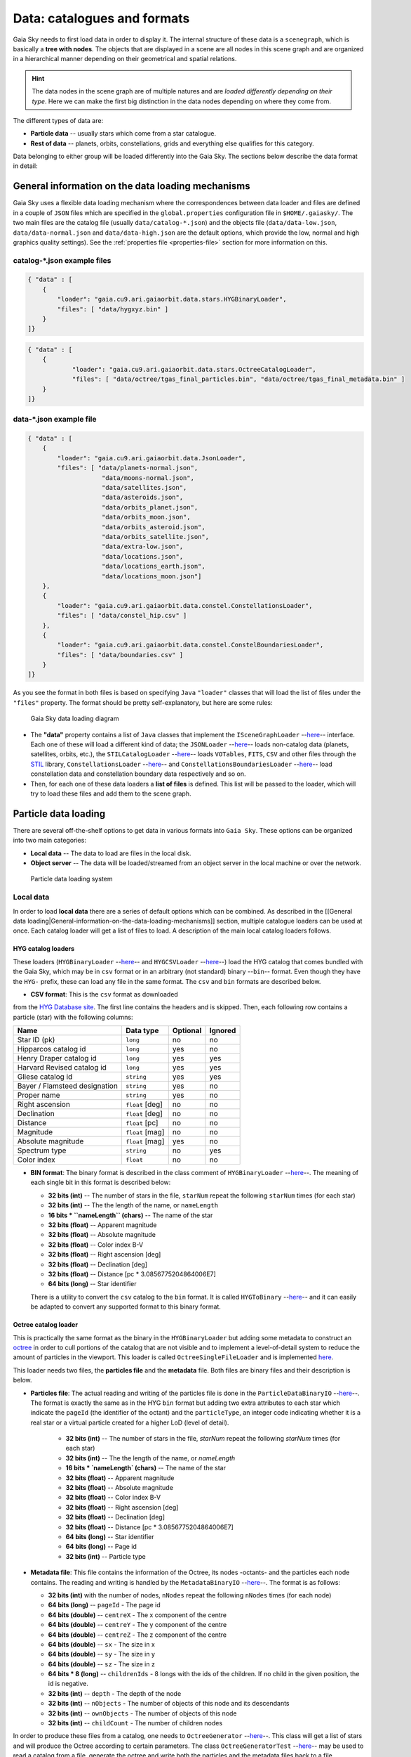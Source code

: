Data: catalogues and formats
****************************

Gaia Sky needs to first load data in order to display it. The internal
structure of these data is a ``scenegraph``, which is basically a **tree
with nodes**. The objects that are displayed in a scene are all nodes in
this scene graph and are organized in a hierarchical manner depending on
their geometrical and spatial relations.

.. hint:: The data nodes in the scene graph are of multiple natures and are *loaded differently depending on their type*. Here we can make the first big distinction in the data nodes depending on where they come from.

The different types of data are:

- **Particle data** -- usually stars which come from a star catalogue.
- **Rest of data** -- planets, orbits, constellations, grids and everything else qualifies for this category.

Data belonging to either group will be loaded differently into the Gaia
Sky. The sections below describe the data format in detail:

General information on the data loading mechanisms
==================================================

Gaia Sky uses a flexible data loading mechanism where the
correspondences between data loader and files are defined in a couple of
``JSON`` files which are specified in the ``global.properties``
configuration file in ``$HOME/.gaiasky/``. The two main files are the
catalog file (usually ``data/catalog-*.json``) and the objects file
(``data/data-low.json``, ``data/data-normal.json`` and
``data/data-high.json`` are the default options, which provide the low,
normal and high graphics quality settings). See the :ref:`properties file <properties-file>` section for more information on this.

catalog-\*.json example files
-----------------------------

.. code:: json

    { "data" : [
        {
            "loader": "gaia.cu9.ari.gaiaorbit.data.stars.HYGBinaryLoader",
            "files": [ "data/hygxyz.bin" ]
        }
    ]}

.. code:: json

    { "data" : [
    	{
    		"loader": "gaia.cu9.ari.gaiaorbit.data.stars.OctreeCatalogLoader",
    		"files": [ "data/octree/tgas_final_particles.bin", "data/octree/tgas_final_metadata.bin" ]
    	}
    ]}


data-\*.json example file
-------------------------

.. code:: json

    { "data" : [
        {
            "loader": "gaia.cu9.ari.gaiaorbit.data.JsonLoader",
            "files": [ "data/planets-normal.json",
                        "data/moons-normal.json",
                        "data/satellites.json",
                        "data/asteroids.json",
                        "data/orbits_planet.json",
                        "data/orbits_moon.json",
                        "data/orbits_asteroid.json",
                        "data/orbits_satellite.json",
                        "data/extra-low.json",
                        "data/locations.json",
                        "data/locations_earth.json",
                        "data/locations_moon.json"]
        },
        {
            "loader": "gaia.cu9.ari.gaiaorbit.data.constel.ConstellationsLoader",
            "files": [ "data/constel_hip.csv" ]
        },
        {
            "loader": "gaia.cu9.ari.gaiaorbit.data.constel.ConstelBoundariesLoader",
            "files": [ "data/boundaries.csv" ]
        }
    ]}

As you see the format in both files is based on specifying ``Java``
``"loader"`` classes that will load the list of files under the
``"files"`` property. The format should be pretty self-explanatory, but
here are some rules:

.. figure:: img/gs_top_level.png
   :alt: Gaia Sky data loading diagram

   Gaia Sky data loading diagram

-  The **"data"** property contains a list of ``Java`` classes that
   implement the
   ``ISceneGraphLoader`` --`here <https://github.com/langurmonkey/gaiasky/blob/master/core/src/gaia/cu9/ari/gaiaorbit/data/ISceneGraphLoader.java>`__--
   interface. Each one of these will load a different kind of data; the
   ``JSONLoader`` --`here <https://github.com/langurmonkey/gaiasky/blob/master/core/src/gaia/cu9/ari/gaiaorbit/data/JsonLoader.java>`__--
   loads non-catalog data (planets, satellites, orbits, etc.), the
   ``STILCatalogLoader`` --`here <https://github.com/langurmonkey/gaiasky/blob/master/desktop/src/gaia/cu9/ari/gaiaorbit/data/stars/STILCatalogLoader.java>`__--
   loads ``VOTables``, ``FITS``, ``CSV`` and other files through the
   `STIL <http://www.star.bristol.ac.uk/~mbt/stil/>`__ library,
   ``ConstellationsLoader`` --`here <https://github.com/langurmonkey/gaiasky/blob/master/core/src/gaia/cu9/ari/gaiaorbit/data/constel/ConstellationsLoader.java>`__--
   and
   ``ConstellationsBoundariesLoader`` --`here <https://github.com/langurmonkey/gaiasky/blob/master/core/src/gaia/cu9/ari/gaiaorbit/data/constel/ConstelBoundariesLoader.java>`__--
   load constellation data and constellation boundary data respectively
   and so on.
-  Then, for each one of these data loaders a **list of files** is
   defined. This list will be passed to the loader, which will try to
   load these files and add them to the scene graph.

Particle data loading
=====================

There are several off-the-shelf options to get data in various formats
into ``Gaia Sky``. These options can be organized into two main
categories:

-  **Local data** -- The data to load are files in the local disk.
-  **Object server** -- The data will be loaded/streamed from an object
   server in the local machine or over the network.

.. figure:: img/catalog-loading.png
   :alt: Particle data loading system

   Particle data loading system

Local data
----------

In order to load **local data** there are a series of default options
which can be combined. As described in the [[General data
loading\|General-information-on-the-data-loading-mechanisms]] section,
multiple catalogue loaders can be used at once. Each catalog loader will
get a list of files to load. A description of the main local catalog
loaders follows.

HYG catalog loaders
~~~~~~~~~~~~~~~~~~~

These loaders
(``HYGBinaryLoader`` --`here <https://github.com/langurmonkey/gaiasky/blob/master/core/src/gaia/cu9/ari/gaiaorbit/data/stars/HYGBinaryLoader.java>`__--
and
``HYGCSVLoader`` --`here <https://github.com/langurmonkey/gaiasky/blob/master/core/src/gaia/cu9/ari/gaiaorbit/data/stars/HYGCSVLoader.java>`__--)
load the HYG catalog that comes bundled with the Gaia Sky, which may
be in ``csv`` format or in an arbitrary (not standard) binary --``bin``--
format. Even though they have the ``HYG-`` prefix, these can load any
file in the same format. The ``csv`` and ``bin`` formats are described
below.

- **CSV format**: This is the ``csv`` format as downloaded

from the `HYG Database site <http://www.astronexus.com/hyg>`__. The
first line contains the headers and is skipped. Then, each following row
contains a particle (star) with the following columns:

+---------------------------------+-------------------+------------+-----------+
| Name                            | Data type         | Optional   | Ignored   |
+=================================+===================+============+===========+
| Star ID (pk)                    | ``long``          | no         | no        |
+---------------------------------+-------------------+------------+-----------+
| Hipparcos catalog id            | ``long``          | yes        | no        |
+---------------------------------+-------------------+------------+-----------+
| Henry Draper catalog id         | ``long``          | yes        | yes       |
+---------------------------------+-------------------+------------+-----------+
| Harvard Revised catalog id      | ``long``          | yes        | yes       |
+---------------------------------+-------------------+------------+-----------+
| Gliese catalog id               | ``string``        | yes        | yes       |
+---------------------------------+-------------------+------------+-----------+
| Bayer / Flamsteed designation   | ``string``        | yes        | no        |
+---------------------------------+-------------------+------------+-----------+
| Proper name                     | ``string``        | yes        | no        |
+---------------------------------+-------------------+------------+-----------+
| Right ascension                 | ``float`` [deg]   | no         | no        |
+---------------------------------+-------------------+------------+-----------+
| Declination                     | ``float`` [deg]   | no         | no        |
+---------------------------------+-------------------+------------+-----------+
| Distance                        | ``float`` [pc]    | no         | no        |
+---------------------------------+-------------------+------------+-----------+
| Magnitude                       | ``float`` [mag]   | no         | no        |
+---------------------------------+-------------------+------------+-----------+
| Absolute magnitude              | ``float`` [mag]   | yes        | no        |
+---------------------------------+-------------------+------------+-----------+
| Spectrum type                   | ``string``        | no         | yes       |
+---------------------------------+-------------------+------------+-----------+
| Color index                     | ``float``         | no         | no        |
+---------------------------------+-------------------+------------+-----------+

-  **BIN format**: The binary format is described in the class comment of ``HYGBinaryLoader`` --`here <https://github.com/langurmonkey/gaiasky/blob/master/core/src/gaia/cu9/ari/gaiaorbit/data/stars/HYGBinaryLoader.java>`__--. The meaning of each single bit in this format is described below:

   -  **32 bits (int)** -- The number of stars in the file, ``starNum`` repeat the following ``starNum`` times (for each star)
   -  **32 bits (int)** -- The the length of the name, or ``nameLength``
   -  **16 bits \* ``nameLength`` (chars)** -- The name of the star
   -  **32 bits (float)** -- Apparent magnitude
   -  **32 bits (float)** -- Absolute magnitude
   -  **32 bits (float)** -- Color index B-V
   -  **32 bits (float)** -- Right ascension [deg]
   -  **32 bits (float)** -- Declination [deg]
   -  **32 bits (float)** -- Distance [pc \* 3.0856775204864006E7]
   -  **64 bits (long)** -- Star identifier


   There is a utility to convert the ``csv`` catalog to the ``bin`` format. It is called ``HYGToBinary`` --`here <https://github.com/langurmonkey/gaiasky/blob/master/desktop/src/gaia/cu9/ari/gaiaorbit/data/HYGToBinary.java>`__-- and it can easily be adapted to convert any supported format to this binary format.

Octree catalog loader
~~~~~~~~~~~~~~~~~~~~~

This is practically the same format as the binary in the
``HYGBinaryLoader`` but adding some metadata to construct an
`octree <http://en.wikipedia.org/wiki/Octree>`__ in order to cull
portions of the catalog that are not visible and to implement a
level-of-detail system to reduce the amount of particles in the
viewport. 
This loader is called ``OctreeSingleFileLoader`` and is implemented `here <https://github.com/langurmonkey/gaiasky/blob/master/core/src/gaia/cu9/ari/gaiaorbit/data/stars/OctreeSingleFileLoader.java>`__. 

This loader needs two files, the **particles file** and the
**metadata** file. Both files are binary files and their description is
below.

- **Particles file**: The actual reading and writing of the particles file is done in the ``ParticleDataBinaryIO`` --`here <https://github.com/langurmonkey/gaiasky/blob/master/core/src/gaia/cu9/ari/gaiaorbit/data/octreegen/ParticleDataBinaryIO.java>`__--. The format is exactly the same as in the HYG ``bin`` format but adding two extra attributes to each star which indicate the ``pageId`` (the identifier of the octant) and the ``particleType``, an integer code indicating whether it is a real star or a virtual particle created for a higher LoD (level of detail).

    - **32 bits (int)** -- The number of stars in the file, `starNum` repeat the following `starNum` times (for each star)
    - **32 bits (int)** -- The the length of the name, or `nameLength`
    - **16 bits * `nameLength` (chars)** -- The name of the star
    - **32 bits (float)** -- Apparent magnitude
    - **32 bits (float)** -- Absolute magnitude
    - **32 bits (float)** -- Color index B-V
    - **32 bits (float)** -- Right ascension [deg]
    - **32 bits (float)** -- Declination [deg]
    - **32 bits (float)** -- Distance [pc * 3.0856775204864006E7]
    - **64 bits (long)** -- Star identifier
    - **64 bits (long)** -- Page id
    - **32 bits (int)** -- Particle type

-  **Metadata file**: This file contains the information of the Octree,
   its nodes -octants- and the particles each node contains. The reading
   and writing is handled by the
   ``MetadataBinaryIO`` --`here <https://github.com/langurmonkey/gaiasky/blob/master/core/src/gaia/cu9/ari/gaiaorbit/data/octreegen/MetadataBinaryIO.java>`__--.
   The format is as follows:

   -  **32 bits (int)** with the number of nodes, ``nNodes`` repeat the following ``nNodes`` times (for each node)
   -  **64 bits (long)** -- ``pageId`` - The page id
   -  **64 bits (double)** -- ``centreX`` - The x component of the centre
   -  **64 bits (double)** -- ``centreY`` - The y component of the centre
   -  **64 bits (double)** -- ``centreZ`` - The z component of the centre
   -  **64 bits (double)** -- ``sx`` - The size in x
   -  **64 bits (double)** -- ``sy`` - The size in y
   -  **64 bits (double)** -- ``sz`` - The size in z
   -  **64 bits \* 8 (long)** -- ``childrenIds`` - 8 longs with the ids
      of the children. If no child in the given position, the id is
      negative.
   -  **32 bits (int)** -- ``depth`` - The depth of the node
   -  **32 bits (int)** -- ``nObjects`` - The number of objects of this
      node and its descendants
   -  **32 bits (int)** -- ``ownObjects`` - The number of objects of this
      node
   -  **32 bits (int)** -- ``childCount`` - The number of children nodes

In order to produce these files from a catalog, one needs to
``OctreeGenerator`` --`here <https://github.com/langurmonkey/gaiasky/blob/master/core/src/gaia/cu9/ari/gaiaorbit/data/octreegen/OctreeGenerator.java>`__--.
This class will get a list of stars and will produce the Octree
according to certain parameters. The class
``OctreeGeneratorTest`` --`here <https://github.com/langurmonkey/gaiasky/blob/master/desktop/src/gaia/cu9/ari/gaiaorbit/data/OctreeGeneratorTest.java>`__--
may be used to read a catalog from a file, generate the octree and write
both the particles and the metadata files back to a file.

Octree catalog loader (multifile)
~~~~~~~~~~~~~~~~~~~~~~~~~~~~~~~~~

As of version ``1.5.0``, a new on-demand catalog loader exists, called Octree multifile loader. 
This is a version of the Octree catalog loader specially designed for very large datasets. This version
does not load everything at startup. It needs the catalog to be organised into several files, each one corresponding to 
a particluar octree node. This is an option in the `OctreeGeneratorTest <https://github.com/langurmonkey/gaiasky/blob/master/desktop/src/gaia/cu9/ari/gaiaorbit/data/OctreeGeneratorTest.java>`__.
Back to the loader, it can pre-load files down to a certain depth level; the rest of the
files will be loaded when needed and unloaded if necessary. This offers a convenient way in which the data is streamed from disk
to the main memory as the user explores the dataset. It also results in a very fast program startup.
This loader is called ``OctreeMultiFileLoader`` and is implemented `here <https://github.com/langurmonkey/gaiasky/blob/master/core/src/gaia/cu9/ari/gaiaorbit/data/stars/OctreeMultiFileLoader.java>`__. 

STIL catalog loader
~~~~~~~~~~~~~~~~~~~

As of version ``v0.704`` the Gaia Sky supports all formats supported
by the ``STIL`` `library <http://www.star.bristol.ac.uk/~mbt/stil/>`__.
Since the data held by the formats supported by ``STIL`` is not of a
unique nature, this catalog loader makes a series of assumptions:

-  Positional information exists in the source file (spherical/cartesian
   equatorial/galactic coordinates are accepted, correspoding to the
   ``ucd``\ s ``pos.eq.*`` and ``pos.galactic.*``, where the ``*`` can
   be ``ra``, ``dec``, ``glat``, ``glon``, ``x``, ``y`` and ``z``).
-  Apparent magnitude data in at least one filter exists
   (``phot.mag;em.opt.*``, where ``*`` can be ``V``, ``B``, ``I`` or
   ``R``).
-  Absolute magnitude data is not required but always welcome
   (``phys.magAbs;em.opt.*``).
-  B-V color index is present (corresponding to the ``ucd``
   ``phot.color;em.opt.B;em.opt.V``). More colors will be supported
   soon.
-  If ``meta.id`` and/or ``meta.id;meta.main`` are present, they are
   used as name and identifier of the stars respectively. Otherwise, a
   random name and identifier are generated and assigned.

Object server
-------------

Not implemented yet.

Non-particle data: Planets, Moons, Asteroids, etc.
==================================================

Most of the entities and celestial bodies that are not stars in the Gaia
Sky scene are defined in a series of ``json`` files and are loaded
using the
``JsonLoader`` --`here <https://github.com/langurmonkey/gaiasky/blob/master/core/src/gaia/cu9/ari/gaiaorbit/data/JsonLoader.java>`__--.
The format is very flexible and loosely matches the underneath data
model, which is a scene graph tree.

Top-level objects
-----------------

All objects in the ``json`` files must have at least the following 5
properties: - ``name``: The name of the object. - ``color``: The colour
of the object. This will translate to the line colour in orbits, to the
colour of the point for planets when they are far away and to the colour
of the grid in grids.

- ``ct`` -- The ``ComponentType`` --`here <https://github.com/langurmonkey/gaiasky/blob/master/core/src/gaia/cu9/ari/gaiaorbit/render/SceneGraphRenderer.java#L59>`__--. This is basically a ``string`` that will be matched to the entity type in ``ComponentType`` enum. Valid component types are ``Stars``, ``Planets``, ``Moons``, ``Satellites``, ``Atmospheres``, ``Constellations``, etc.
- ``impl`` -- The package and class name of the implementing class. - ``parent``: The name of the parent entity.

Additionally, different types of entities accept different additional
parameters which are matched to the model using reflection. Here are
some examples of these parameters:

-  ``size`` -- The size of the entity, usually the radius in ``km``.
-  ``appmag`` -- The apparent magnitude.
-  ``absmag`` -- The absolute magnitude.

Below is an example of a simple entity, the equatorial grid:

.. code:: json

    {
        "name" : "Equatorial grid",
        "color" : [1.0, 0.0, 0.0, 0.5],
        "size" : 1.2e12,
        "ct" : "Equatorial",

        "parent" : "Universe",
        "impl" : "gaia.cu9.ari.gaiaorbit.scenegraph.Grid"
    }

Planets, moons, asteroids and all rigid bodies
----------------------------------------------

Planets, moons and asteroids all use the model object
``Planet`` -`here <https://github.com/langurmonkey/gaiasky/blob/master/core/src/gaia/cu9/ari/gaiaorbit/scenegraph/Planet.java>`__-.
This provides a series of utilities that make their ``json``
specifications look similar.

Coordinates
~~~~~~~~~~~

Within the ``coordinates`` object one specifies how to get the
positional data of the entity given a time. This object contains a
reference to the implementation class (which must implement
``IBodyCoordinates`` -`here <https://github.com/langurmonkey/gaiasky/blob/master/core/src/gaia/cu9/ari/gaiaorbit/util/coord/IBodyCoordinates.java>`__-)
and the necessary parameters to initialize it. There are currently a
bunch of implementations that can be of use:

-  ``OrbitLintCoordinates`` -- The coordinates of the object are linearly
   interpolated using the data of its orbit, which is defined in a
   separated entity. See the
   [[Orbits\|Non-particle-data-loading#orbits]] section for more info.
   The ``name`` of the orbit entity must be given. For instance, the
   Hygieia moon uses orbit coordinates.

  .. code:: json

      json   "coordinates" : {
        "impl" : "gaia.cu9.ari.gaiaorbit.util.coord.OrbitLintCoordinates",
        "orbitname" : "Hygieia orbit"
      }

- ``StaticCoordinates`` -- For entities that never move. A position is required. For instance, the Milky Way object uses static coordinates:

  .. code:: json

      json   "coordinates" : {
        "impl" : "gaia.cu9.ari.gaiaorbit.util.coord.StaticCoordinates",
        "position" : [-2.1696166830918058e+17, -1.2574136144478805e+17, -1.8981686396725044e+16]
      }

- ``AbstractVSOP87`` -- Used for the major planets, these coordinates

implement the ``VSOP87`` algorithms. Only the implementation is needed.
For instance, the Earth uses these coordinates.

  .. code:: json

      json   "coordinates" : {
        "impl" : "gaia.cu9.ari.gaiaorbit.util.coord.vsop87.EarthVSOP87"
      }

- ``GaiaCoordinates`` -- Special coordinates for Gaia.

- ``MoonAACoordinates`` -- Special coordinates for the moon using the algorithm described in the book Astronomical Algorithms by Jean Meeus.

Rotation
~~~~~~~~

The ``rotation`` object describes, as you may imagine, the rigid
rotation of the body in question. A rotation is described by the
following parameters:

- ``period`` -- The rotation period in hours.
- ``axialtilt`` -- The axial tilt is the angle between the equatorial plane of the body and its orbital plane. In degrees.
- ``inclination`` -- The inclination is the angle between the orbital plane and the ecliptic. In degrees.
- ``ascendingnode`` -- The ascending node in degrees.
- ``meridianangle`` -- The meridian angle in degrees.

For instance, the rotation of Mars:

.. code:: json

    "rotation": {
        // In hours
        "period" : 24.622962156,
        // Angle between equatorial plane and orbital plane
        "axialtilt" : 25.19,
        // Inclination of orbit plane with respect to ecliptic
        "inclination" : 1.850,
        "ascendingnode" : 47.68143,
        "meridianangle" : 176.630
    }

Model
~~~~~

This object describes the model which must be used to represent the
entity. Models can have two origins: - They may come from a **3D model
file**. In this case, you just need to specify the file.

.. code:: json

    json   "model": {
      "args" : [true],
      "model" : "data/models/gaia/gaia.g3db"
    }

-  They may be **generated on the fly**. In this case, you need to
   specify the type of model, a series of parameters and the texture or
   textures.

.. code:: json

    json   "model": {
      "args" : [true],
      "type" : "sphere",
      "params" : {
        "quality" : 180,
        "diameter" : 1.0,
        "flip" : false
        },
      "texture" : {
        "base" : "data/tex/earth.jpg",
        "specular" : "data/tex/earth-specular.jpg",
        "normal" : "data/tex/earth-normal-4k.jpg",
        "night" : "data/tex/earth-night-2k.jpg"
      }
    }

- ``type`` -- The type of model. Possible values are ``sphere``, ``disc``, ``cylinder`` and ``ring``.
- ``params`` -- Parameters of the model. This depends on the type. The ``quality`` is the number of both horizontal and vertical divisions. The ``diameter`` is the diameter of the model and ``flip`` indicates whether the normals should be flipped to face outwards. The ``ring`` type also accepts ``innerradius`` and ``outerradius``.
- ``texture`` -- Indicates the texture or textures to apply. The ``base`` texture is the one applied in normal conditions. The ``specular`` is the specular map to produce specular reflections. The ``normal`` is a normal map to produce extra detail in the lighting. The ``night`` is the texture applied to the part of the model in the shade.

Atmosphere
~~~~~~~~~~

Planet atmospheres can also be defined using this object. The
``atmosphere`` object gets a number of physical quantities that are fed
in the atmospheric scattering algorithm (`Sean O'Neil, GPU
Gems <http://http.developer.nvidia.com/GPUGems2/gpugems2_chapter16.html>`__).

.. code:: json

    "atmosphere" : {
        "size" : 6600.0,
        "wavelengths" : [0.650, 0.570, 0.475],
        "m_Kr" : 0.0025,
        "m_Km" : 0.001,

        "params" : {
            "quality" : 180,
            // Atmosphere diameters are always 2
            "diameter" : 2.0,
            "flip" : true
        }
    }

Orbits
------

When we talk about orbits in this context we talk about orbit lines. In
the Gaia Sky orbit lines may be created from two different sources.
The sources are used by a class implementing the
``IOrbitDataProvider`` --`here <https://github.com/langurmonkey/gaiasky/blob/master/core/src/gaia/cu9/ari/gaiaorbit/data/orbit/IOrbitDataProvider.java>`__--
interface, which is also specified in ther ``orbit`` object.

- An **orbit data file**. In this case, the orbit data provider is ``OrbitFileDataProvider``.
- The **orbital elements**, where the orbit data provider is ``OrbitalParametersProvider``.

If the orbit is pre-sampled it comes from an **orbit data file**. In the
Gaia Sky the orbits of all major planets are pre-sampled, as well as
the orbit of Gaia. For instance, the orbit of **Venus**.

.. code:: json

    {
        "name" : "Venus orbit",
        "color" : [1.0, 1.0, 1.0, 0.55],
        "ct" : "Orbits",

        "parent" : "Sol",
        "impl" : "gaia.cu9.ari.gaiaorbit.scenegraph.Orbit",
        "provider" : "gaia.cu9.ari.gaiaorbit.data.orbit.OrbitFileDataProvider",

        "orbit" : {
            "source" : "data/orb.VENUS.dat",
        }
    }

If you prefer to define the orbit using the `orbital
elements <http://en.wikipedia.org/wiki/Orbital_elements>`__, you need to
specify these parameters in the ``orbit`` object. For example, the orbit
of **Phobos**.

.. code:: json

    {
        "name" : "Phobos orbit",
        "color" : [0.7, 0.7, 1.0, 0.4],
        "ct" : "Orbits",

        "parent" : "Mars",
        "impl" : "gaia.cu9.ari.gaiaorbit.scenegraph.Orbit",
        "provider" : "gaia.cu9.ari.gaiaorbit.data.orbit.OrbitalParametersProvider",

        "orbit" : {
            // In days
            "period" : 0.31891023,
            // 2010 Jan 1 12:00
            "epoch" : 2455198,
            "semimajoraxis" : 9377.2,
            "eccentricity" : 0.0151,
            // Inclination of orbit with respect to the planet's Equator
            "inclination" : 1.082,
            "ascendingnode" : 16.946,
            "argofpericenter" : 157.116,
            "meananomaly" : 241.138
        }
    }

Grids and other special objects
-------------------------------

There are a last family of objects which do not fall in any of the
previous categories. These are grids and other objects such as the Milky
Way (inner and outer parts). These objects usually have a special
implementation and specific parameters, so they are a good example of
how to implement new objects.

.. code:: json

    {
        "name" : "Galactic grid",
        "color" : [0.3, 0.5, 1.0, 0.5],
        "size" : 1.4e12,
        "ct" : Galactic,
        "transformName" : equatorialToGalactic,

        "parent" : "Universe",
        "impl" : "gaia.cu9.ari.gaiaorbit.scenegraph.Grid"
    }

For example, the grids accept a parameter ``transformName``, which
specifies the geometric transform to use. In the case of the galactic
grid, we need to use the ``equatorialToGalactic`` transform to have the
grid correctly positioned in the celestial sphere.

Creating your own catalogue loaders
===================================

In order to create a loader for your catalogue, one only needs to
provide an implementation to the
``ISceneGraphLoader`` --`here <https://github.com/langurmonkey/gaiasky/blob/master/core/src/gaia/cu9/ari/gaiaorbit/data/ISceneGraphLoader.java>`__--
interface.

.. code:: java

    public interface ISceneGraphLoader {
      public List<? extends SceneGraphNode> loadData() throws FileNotFoundException;
      public void initialize(String[] files) throws RuntimeException;
    }

The main method to implement is
``List<? extends SceneGraphNode> loadData()`` --`here <https://github.com/langurmonkey/gaiasky/blob/master/core/src/gaia/cu9/ari/gaiaorbit/data/ISceneGraphLoader.java#L10>`__--,
which must return a list of elements that extend ``SceneGraphNode``,
usually ``Star``\ s.

But how do we know which file to load? You need to create a
``catalog-*.json`` file, add your loader there and create the properties
you desire. Usually, there is a property called ``files`` which contains
a list of files to load. Once you've done that, implement the
``initialize(String[])`` --`here <https://github.com/langurmonkey/gaiasky/blob/master/core/src/gaia/cu9/ari/gaiaorbit/data/ISceneGraphLoader.java#L12>`__--
method knowing that all the properties defined in the ``catalog-*.json``
file with your catalogue loader as a prefix will be passed in the
``Properties p`` object without prefix.

Also, you will need to connect this new catalog file with the Gaia Sky
configuration so that it is loaded at startup. To do so, locate your
``global.properties`` file (usually under ``$HOME/.gaiasky/``) and
update the property ``data.json.catalog`` with your catalog json file.

Add your implementing ``jar`` file to the ``classpath`` and you are good
to go.

Take a look at already implemented catalogue loaders such as the
``OctreeCatalogLoader`` --`here <https://github.com/langurmonkey/gaiasky/blob/master/core/src/gaia/cu9/ari/gaiaorbit/data/stars/OctreeCatalogLoader.java>`__--
to see how it works.

Loading data using scripts
==========================

Data can also be loaded at any time from a ``Python`` script.

TODO
